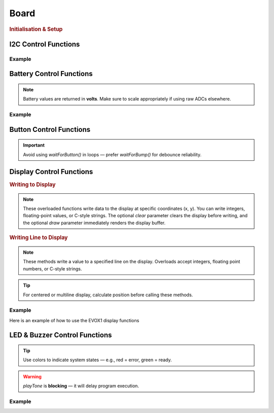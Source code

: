 Board
=====

.. doxygenclass:: EVOX1
   :project: API

.. rubric:: Initialisation & Setup

.. doxygenfunction:: EVOX1::begin
   :project: API

I2C Control Functions
---------------------

.. doxygenfunction:: EVOX1::selectI2CChannel
   :project: API

.. doxygenfunction:: EVOX1::scanI2CChannel
   :project: API

Example
^^^^^^^

.. code-block:: cpp
   :linenos:

   #include <Evo.h>

   EVOX1 evo;

   void setup()
   {
      evo.begin();
      Serial.begin(115200);
      while (!Serial) // Waits for serial to be connected
         ;
      Serial.println("I2C Scanner");
      delay(1000);
      Serial.println("0x70 is the address of the multiplexor. It will show up on every I2C port.");

      int maxAddresses = 5;
      int numAddress = 0;
      uint8_t i2CAddress[maxAddresses];
      for (int i = 0; i < 8; i++)
      {
         numAddress = evo.scanI2CChannel((I2CChannel)i, i2CAddress, maxAddresses);
         if (numAddress != 0)
         {
         Serial.printf("%d addresse(s) found on I2C%d:", numAddress, i + 1);
         for (int j = 0; j < numAddress; j++)
         {
            Serial.printf(" 0x%x", i2CAddress[j]);
         }
         Serial.println();
         }
      }
   }

.. dropdown:: Output
   
   ::

      0x70 is the address of the multiplexor. It will show up on every I2C port.
      2 addresse(s) found on I2C1: 0x29 0x70
      2 addresse(s) found on I2C2: 0x29 0x70
      1 addresse(s) found on I2C3: 0x70
      1 addresse(s) found on I2C4: 0x70
      1 addresse(s) found on I2C5: 0x70
      1 addresse(s) found on I2C6: 0x70
      1 addresse(s) found on I2C7: 0x70
      3 addresse(s) found on I2C8: 0x29 0x3c 0x70

   .. note::
      
      The output will vary depending on the connected devices and their addresses.

Battery Control Functions
-------------------------

.. doxygenfunction:: EVOX1::getTopBattery
   :project: API

.. doxygenfunction:: EVOX1::getBottomBattery
   :project: API

.. doxygenfunction:: EVOX1::getBattery
   :project: API

.. note::
   Battery values are returned in **volts**. Make sure to scale appropriately if using raw ADCs elsewhere.

Example
^^^^^^^

.. code-block:: cpp
   :linenos:

   #include <Evo.h>

   EVOX1 evo;

   void setup() {
      Serial.begin(115200);
      evo.begin();
      Serial.println("EVOX1 evo Initialised");
   }

   void loop() {
      Serial.print("Top Battery: ");
      Serial.print(evo.getTopBattery());
      Serial.print(" V, Bottom Battery: ");
      Serial.print(evo.getBottomBattery());
      Serial.println(" V");
      delay(1000);
   }

Button Control Functions
------------------------

.. doxygenfunction:: EVOX1::waitForButton
   :project: API

.. doxygenfunction:: EVOX1::waitForPress
   :project: API

.. doxygenfunction:: EVOX1::waitForRelease
   :project: API

.. doxygenfunction:: EVOX1::waitForBump
   :project: API

.. doxygenfunction:: EVOX1::getButton
   :project: API

.. important::
   Avoid using `waitForButton()` in loops — prefer `waitForBump()` for debounce reliability.

Display Control Functions
-------------------------

.. doxygenfunction:: EVOX1::flipDisplayOrientation
   :project: API

.. doxygenfunction:: EVOX1::clearDisplay
   :project: API

.. rubric:: Writing to Display

.. doxygenfunction:: EVOX1::writeToDisplay(int, int, int, bool, bool)
   :project: API

.. doxygenfunction:: EVOX1::writeToDisplay(double, int, int, bool, bool)
   :project: API

.. doxygenfunction:: EVOX1::writeToDisplay(const char *, int, int, bool, bool)
   :project: API

.. note::
   These overloaded functions write data to the display at specific coordinates (x, y).
   You can write integers, floating-point values, or C-style strings.
   The optional `clear` parameter clears the display before writing,
   and the optional `draw` parameter immediately renders the display buffer.

.. rubric:: Writing Line to Display

.. doxygenfunction:: EVOX1::writeLineToDisplay(int, int, bool, bool)
   :project: API

.. doxygenfunction:: EVOX1::writeLineToDisplay(double, int, bool, bool)
   :project: API

.. doxygenfunction:: EVOX1::writeLineToDisplay(const char *, int, bool, bool)
   :project: API

.. note::
   These methods write a value to a specified line on the display.
   Overloads accept integers, floating point numbers, or C-style strings.

.. tip::
   For centered or multiline display, calculate position before calling these methods.

.. doxygenfunction:: EVOX1::drawDisplay
   :project: API

.. doxygenfunction:: EVOX1::setFontSize
   :project: API

Example
^^^^^^^

Here is an example of how to use the EVOX1 display functions

.. code-block:: cpp
   :linenos:

   #include <Evo.h>

   EVOX1 evo;

   void setup() {
      evo.begin();        // Initialize EVOX1

      evo.clearDisplay(); // Clear the display
      evo.writeToDisplay("Hello, EVOX1!", 0, 0, true, true); // Write to display
      evo.drawDisplay();  // Render the display buffer
   }

LED & Buzzer Control Functions
------------------------------

.. doxygenfunction:: EVOX1::setRGB
   :project: API

.. tip::
   Use colors to indicate system states — e.g., red = error, green = ready.

.. doxygenfunction:: EVOX1::playTone
   :project: API

.. warning::
   `playTone` is **blocking** — it will delay program execution.

Example
^^^^^^^

.. code-block:: cpp
   :linenos:

   #include <Evo.h>

   EVOX1 evo;

   void setup() {
   evo.begin(); // initialises the Evo-X1 peripherals

   evo.clearDisplay(); // clears the display buffer
   evo.writeLineToDisplay("Press Button", 0, false, true); // writes the program name to the display

   evo.waitForBump(100);       // waits for the button to be pressed
   evo.playTone(NOTE_G4, 300); // plays the buzzer for 300ms
   }

   void loop() {
   // cycling through red green and blue colors using the RGB led
   evo.setRGB(20, 0, 0);
   delay(1000);
   evo.setRGB(0, 20, 0);
   delay(1000);
   evo.setRGB(0, 0, 20);
   delay(1000);
   }